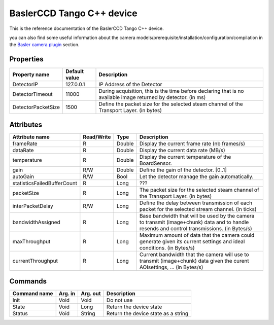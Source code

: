 .. _lima-tango-basler:

BaslerCCD Tango C++ device
==========================

This is the reference documentation of the BaslerCCD Tango C++ device.

you can also find some useful information about the camera models/prerequisite/installation/configuration/compilation in the `Basler camera plugin`_ section.

Properties
----------

======================== ================================= =====================================
Property name	         Default value	                   Description
======================== ================================= =====================================
DetectorIP               127.0.0.1                         IP Address of the Detector
DetectorTimeout          11000                             During acquisition, this is the time before declaring that is no available image returned by detector. (in ms)
DetectorPacketSize       1500                              Define the packet size for the selected steam channel of the Transport Layer. (in bytes)
======================== ================================= =====================================

Attributes
----------

===========================     ================  ================ =====================================
Attribute name	                Read/Write        Type             Description
===========================     ================  ================ =====================================
frameRate                       R                 Double           Display the current frame rate (nb frames/s)
dataRate                        R                 Double           Display the current data rate (MB/s)
temperature                     R                 Double           Display the current temperature of the BoardSensor.
gain                            R/W               Double           Define the gain of the detector. [0..1]
autoGain                        R/W               Bool             Let the detector manage the gain automatically.
statisticsFailedBufferCount     R                 Long             ???
packetSize                      R                 Long             The packet size for the selected steam channel of the Transport Layer. (in bytes)
interPacketDelay                R/W               Long             Define the delay between transmission of each packet for the selected stream channel. (in ticks)
bandwidthAssigned               R                 Long             Base bandwidth that will be used by the camera to transmit (image+chunk) data and to handle resends and control transmissions. (in Bytes/s)
maxThroughput                   R                 Long             Maximum amount of data that the camera could generate given its current settings and ideal conditions. (in Bytes/s)
currentThroughput               R                 Long             Current bandwidth that the camera will use to transmit (image+chunk) data given the curent AOIsettings, ... (in Bytes/s)
===========================     ================  ================ =====================================

Commands
--------

=======================	=============== =======================	===========================================
Command name		    Arg. in		    Arg. out		        Description
=======================	=============== =======================	===========================================
Init			        Void 	        Void			        Do not use
State			        Void		    Long			        Return the device state
Status			        Void		    String		            Return the device state as a string
=======================	=============== =======================	===========================================

.. _Basler camera plugin: https://lima1.readthedocs.io/en/latest/camera/basler/doc/index.html
